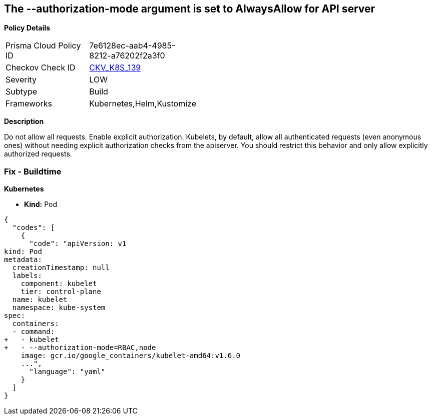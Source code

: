 == The --authorization-mode argument is set to AlwaysAllow for API server


*Policy Details* 

[width=45%]
[cols="1,1"]
|=== 
|Prisma Cloud Policy ID 
| 7e6128ec-aab4-4985-8212-a76202f2a3f0

|Checkov Check ID 
| https://github.com/bridgecrewio/checkov/tree/master/checkov/kubernetes/checks/resource/k8s/KubeletAuthorizationModeNotAlwaysAllow.py[CKV_K8S_139]

|Severity
|LOW

|Subtype
|Build

|Frameworks
|Kubernetes,Helm,Kustomize

|=== 



*Description* 


Do not allow all requests.
Enable explicit authorization.
Kubelets, by default, allow all authenticated requests (even anonymous ones) without needing explicit authorization checks from the apiserver.
You should restrict this behavior and only allow explicitly authorized requests.

=== Fix - Buildtime


*Kubernetes* 


* *Kind:* Pod


[source,yaml]
----
{
  "codes": [
    {
      "code": "apiVersion: v1
kind: Pod
metadata:
  creationTimestamp: null
  labels:
    component: kubelet
    tier: control-plane
  name: kubelet
  namespace: kube-system
spec:
  containers:
  - command:
+   - kubelet
+   - --authorization-mode=RBAC,node
    image: gcr.io/google_containers/kubelet-amd64:v1.6.0
    ...",
      "language": "yaml"
    }
  ]
}
----
